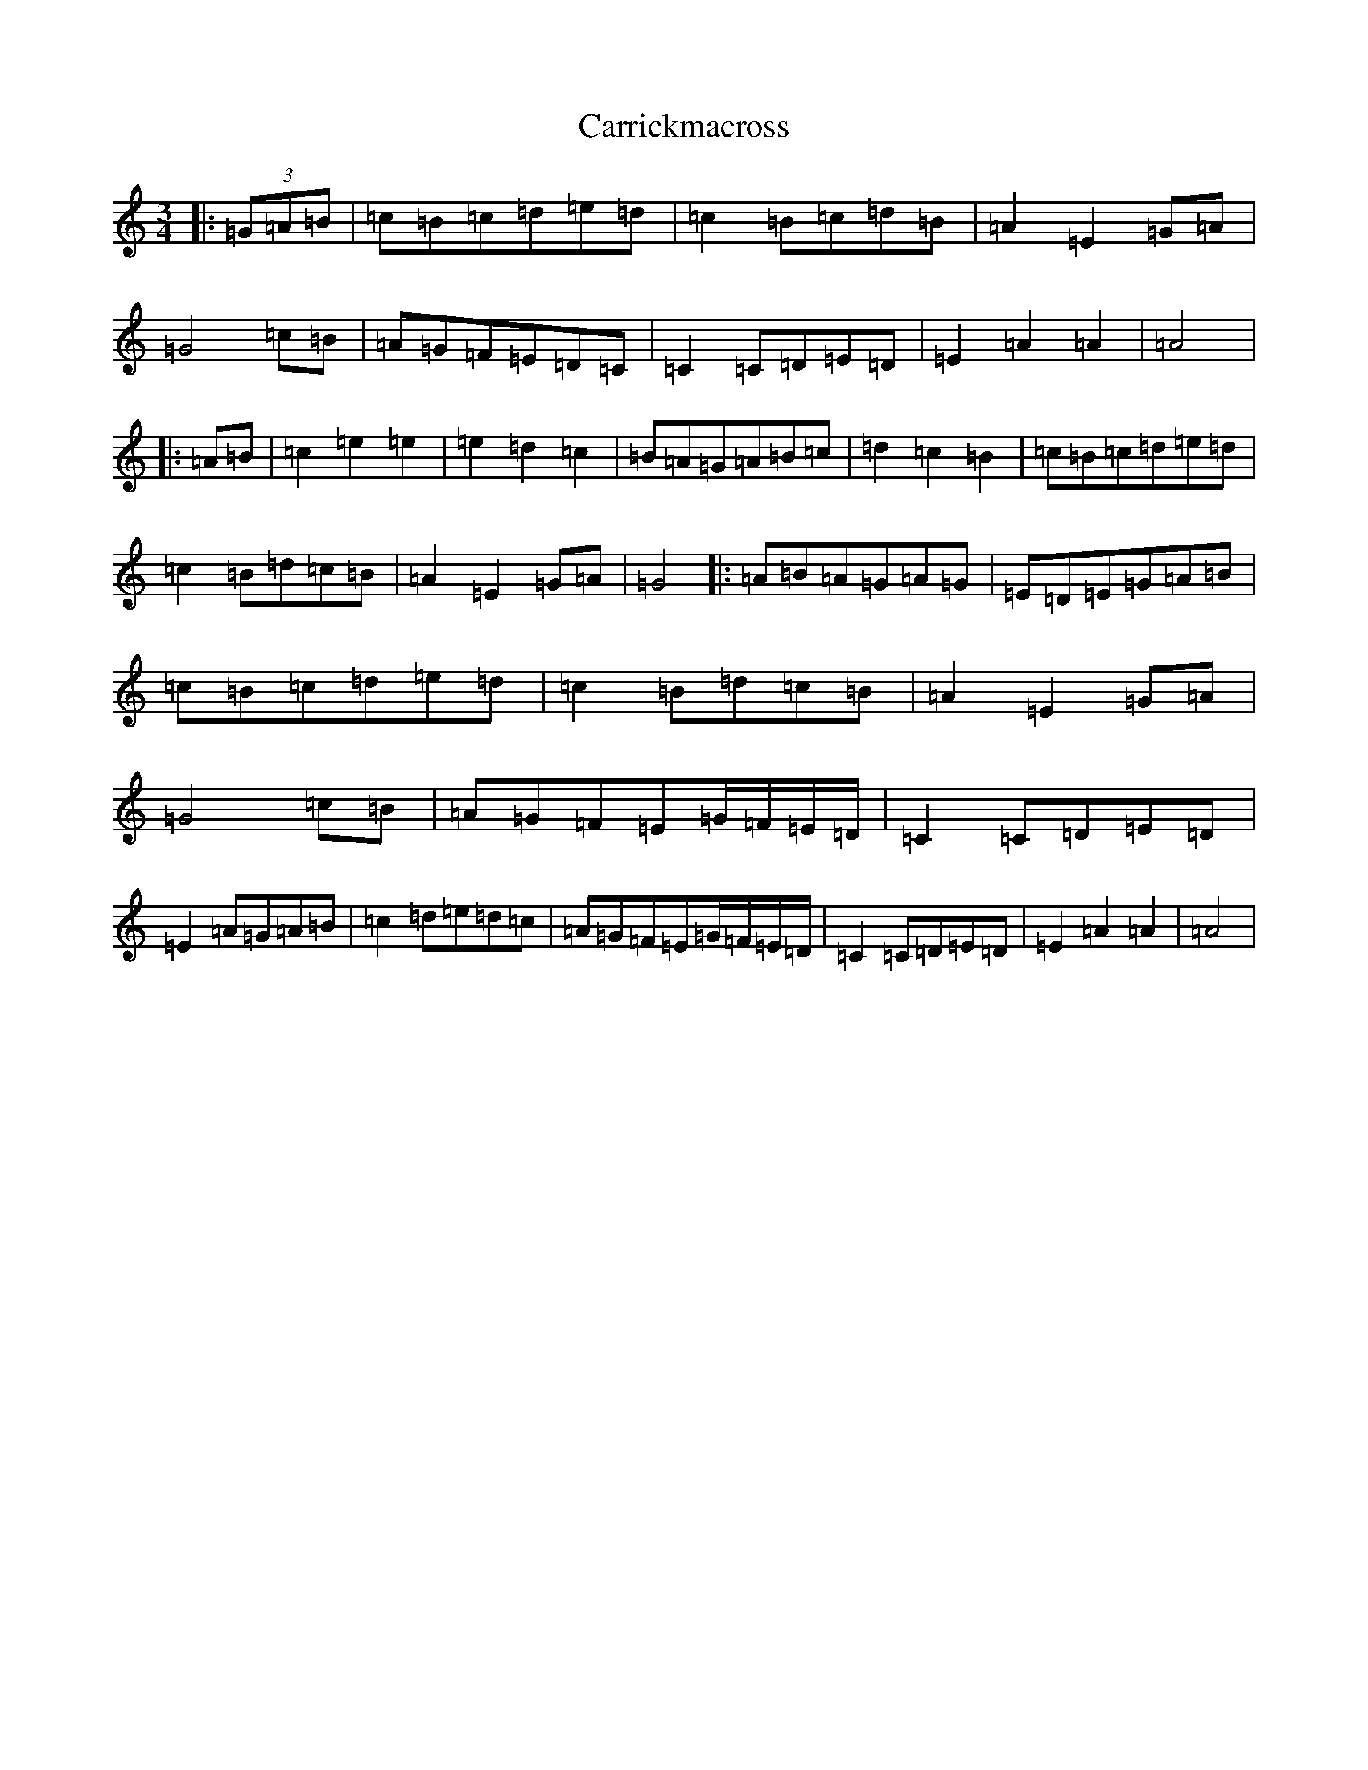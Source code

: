 X: 15711
T: Carrickmacross
S: https://thesession.org/tunes/15117#setting28031
Z: G Major
R: jig
M:3/4
L:1/8
K: C Major
|:(3=G=A=B|=c=B=c=d=e=d|=c2=B=c=d=B|=A2=E2=G=A|=G4=c=B|=A=G=F=E=D=C|=C2=C=D=E=D|=E2=A2=A2|=A4|:=A=B|=c2=e2=e2|=e2=d2=c2|=B=A=G=A=B=c|=d2=c2=B2|=c=B=c=d=e=d|=c2=B=d=c=B|=A2=E2=G=A|=G4|:=A=B=A=G=A=G|=E=D=E=G=A=B|=c=B=c=d=e=d|=c2=B=d=c=B|=A2=E2=G=A|=G4=c=B|=A=G=F=E=G/2=F/2=E/2=D/2|=C2=C=D=E=D|=E2=A=G=A=B|=c2=d=e=d=c|=A=G=F=E=G/2=F/2=E/2=D/2|=C2=C=D=E=D|=E2=A2=A2|=A4|